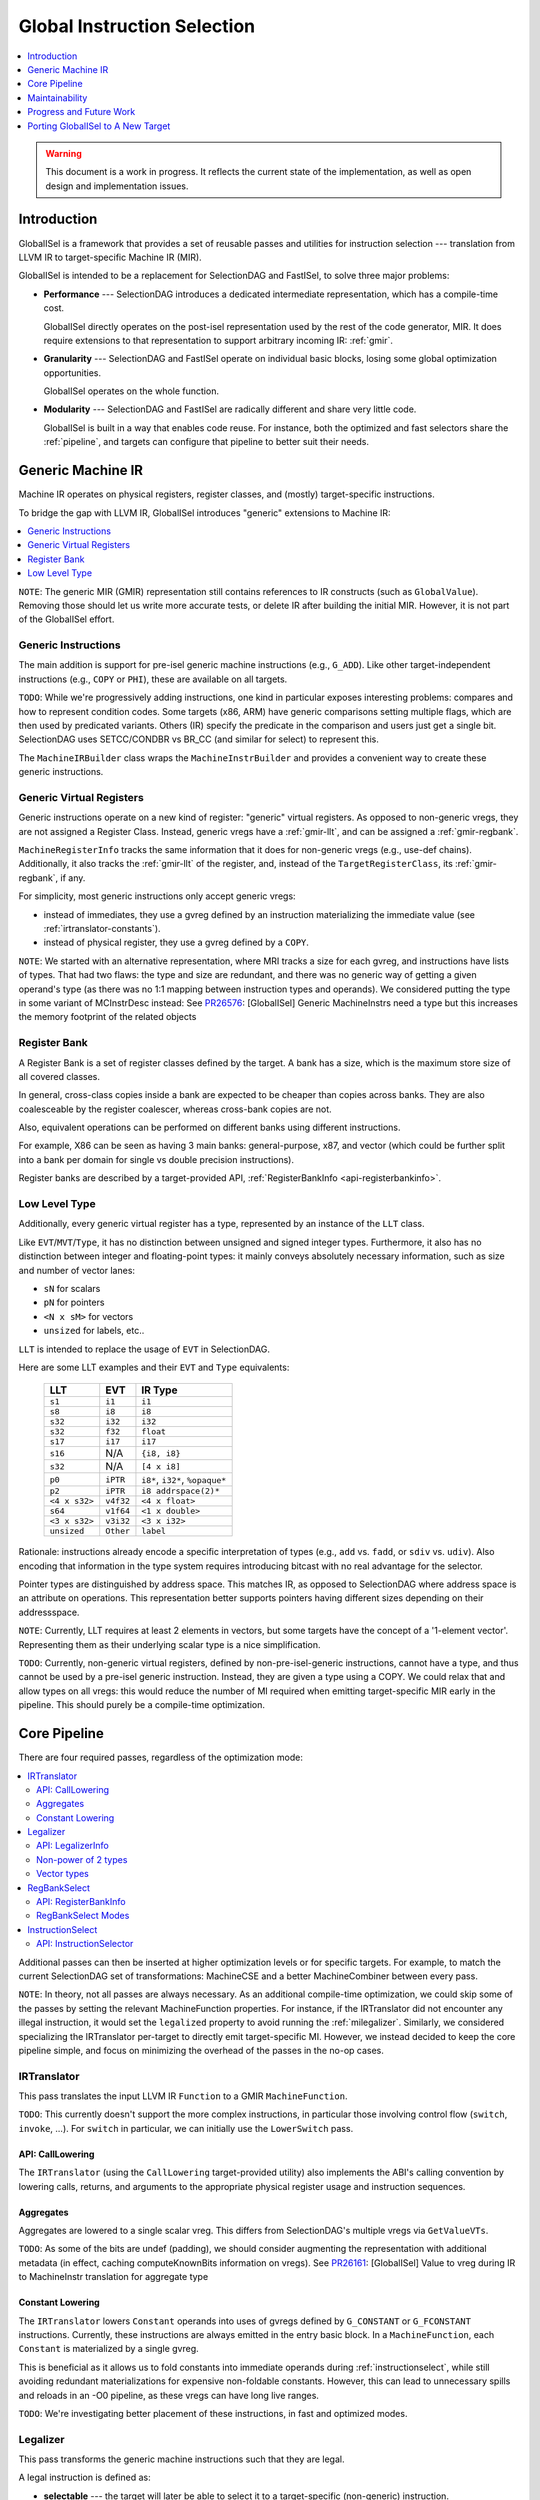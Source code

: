 ============================
Global Instruction Selection
============================

.. contents::
   :local:
   :depth: 1

.. warning::
   This document is a work in progress.  It reflects the current state of the
   implementation, as well as open design and implementation issues.

Introduction
============

GlobalISel is a framework that provides a set of reusable passes and utilities
for instruction selection --- translation from LLVM IR to target-specific
Machine IR (MIR).

GlobalISel is intended to be a replacement for SelectionDAG and FastISel, to
solve three major problems:

* **Performance** --- SelectionDAG introduces a dedicated intermediate
  representation, which has a compile-time cost.

  GlobalISel directly operates on the post-isel representation used by the
  rest of the code generator, MIR.
  It does require extensions to that representation to support arbitrary
  incoming IR: :ref:`gmir`.

* **Granularity** --- SelectionDAG and FastISel operate on individual basic
  blocks, losing some global optimization opportunities.

  GlobalISel operates on the whole function.

* **Modularity** --- SelectionDAG and FastISel are radically different and share
  very little code.

  GlobalISel is built in a way that enables code reuse. For instance, both the
  optimized and fast selectors share the :ref:`pipeline`, and targets can
  configure that pipeline to better suit their needs.


.. _gmir:

Generic Machine IR
==================

Machine IR operates on physical registers, register classes, and (mostly)
target-specific instructions.

To bridge the gap with LLVM IR, GlobalISel introduces "generic" extensions to
Machine IR:

.. contents::
   :local:

``NOTE``:
The generic MIR (GMIR) representation still contains references to IR
constructs (such as ``GlobalValue``).  Removing those should let us write more
accurate tests, or delete IR after building the initial MIR.  However, it is
not part of the GlobalISel effort.

.. _gmir-instructions:

Generic Instructions
--------------------

The main addition is support for pre-isel generic machine instructions (e.g.,
``G_ADD``).  Like other target-independent instructions (e.g., ``COPY`` or
``PHI``), these are available on all targets.

``TODO``:
While we're progressively adding instructions, one kind in particular exposes
interesting problems: compares and how to represent condition codes.
Some targets (x86, ARM) have generic comparisons setting multiple flags,
which are then used by predicated variants.
Others (IR) specify the predicate in the comparison and users just get a single
bit.  SelectionDAG uses SETCC/CONDBR vs BR_CC (and similar for select) to
represent this.

The ``MachineIRBuilder`` class wraps the ``MachineInstrBuilder`` and provides
a convenient way to create these generic instructions.

.. _gmir-gvregs:

Generic Virtual Registers
-------------------------

Generic instructions operate on a new kind of register: "generic" virtual
registers.  As opposed to non-generic vregs, they are not assigned a Register
Class.  Instead, generic vregs have a :ref:`gmir-llt`, and can be assigned
a :ref:`gmir-regbank`.

``MachineRegisterInfo`` tracks the same information that it does for
non-generic vregs (e.g., use-def chains).  Additionally, it also tracks the
:ref:`gmir-llt` of the register, and, instead of the ``TargetRegisterClass``,
its :ref:`gmir-regbank`, if any.

For simplicity, most generic instructions only accept generic vregs:

* instead of immediates, they use a gvreg defined by an instruction
  materializing the immediate value (see :ref:`irtranslator-constants`).
* instead of physical register, they use a gvreg defined by a ``COPY``.

``NOTE``:
We started with an alternative representation, where MRI tracks a size for
each gvreg, and instructions have lists of types.
That had two flaws: the type and size are redundant, and there was no generic
way of getting a given operand's type (as there was no 1:1 mapping between
instruction types and operands).
We considered putting the type in some variant of MCInstrDesc instead:
See `PR26576 <http://llvm.org/PR26576>`_: [GlobalISel] Generic MachineInstrs
need a type but this increases the memory footprint of the related objects

.. _gmir-regbank:

Register Bank
-------------

A Register Bank is a set of register classes defined by the target.
A bank has a size, which is the maximum store size of all covered classes.

In general, cross-class copies inside a bank are expected to be cheaper than
copies across banks.  They are also coalesceable by the register coalescer,
whereas cross-bank copies are not.

Also, equivalent operations can be performed on different banks using different
instructions.

For example, X86 can be seen as having 3 main banks: general-purpose, x87, and
vector (which could be further split into a bank per domain for single vs
double precision instructions).

Register banks are described by a target-provided API,
:ref:`RegisterBankInfo <api-registerbankinfo>`.

.. _gmir-llt:

Low Level Type
--------------

Additionally, every generic virtual register has a type, represented by an
instance of the ``LLT`` class.

Like ``EVT``/``MVT``/``Type``, it has no distinction between unsigned and signed
integer types.  Furthermore, it also has no distinction between integer and
floating-point types: it mainly conveys absolutely necessary information, such
as size and number of vector lanes:

* ``sN`` for scalars
* ``pN`` for pointers
* ``<N x sM>`` for vectors
* ``unsized`` for labels, etc..

``LLT`` is intended to replace the usage of ``EVT`` in SelectionDAG.

Here are some LLT examples and their ``EVT`` and ``Type`` equivalents:

   =============  =========  ======================================
   LLT            EVT        IR Type
   =============  =========  ======================================
   ``s1``         ``i1``     ``i1``
   ``s8``         ``i8``     ``i8``
   ``s32``        ``i32``    ``i32``
   ``s32``        ``f32``    ``float``
   ``s17``        ``i17``    ``i17``
   ``s16``        N/A        ``{i8, i8}``
   ``s32``        N/A        ``[4 x i8]``
   ``p0``         ``iPTR``   ``i8*``, ``i32*``, ``%opaque*``
   ``p2``         ``iPTR``   ``i8 addrspace(2)*``
   ``<4 x s32>``  ``v4f32``  ``<4 x float>``
   ``s64``        ``v1f64``  ``<1 x double>``
   ``<3 x s32>``  ``v3i32``  ``<3 x i32>``
   ``unsized``    ``Other``  ``label``
   =============  =========  ======================================


Rationale: instructions already encode a specific interpretation of types
(e.g., ``add`` vs. ``fadd``, or ``sdiv`` vs. ``udiv``).  Also encoding that
information in the type system requires introducing bitcast with no real
advantage for the selector.

Pointer types are distinguished by address space.  This matches IR, as opposed
to SelectionDAG where address space is an attribute on operations.
This representation better supports pointers having different sizes depending
on their addressspace.

``NOTE``:
Currently, LLT requires at least 2 elements in vectors, but some targets have
the concept of a '1-element vector'.  Representing them as their underlying
scalar type is a nice simplification.

``TODO``:
Currently, non-generic virtual registers, defined by non-pre-isel-generic
instructions, cannot have a type, and thus cannot be used by a pre-isel generic
instruction.  Instead, they are given a type using a COPY.  We could relax that
and allow types on all vregs: this would reduce the number of MI required when
emitting target-specific MIR early in the pipeline.  This should purely be
a compile-time optimization.

.. _pipeline:

Core Pipeline
=============

There are four required passes, regardless of the optimization mode:

.. contents::
   :local:

Additional passes can then be inserted at higher optimization levels or for
specific targets. For example, to match the current SelectionDAG set of
transformations: MachineCSE and a better MachineCombiner between every pass.

``NOTE``:
In theory, not all passes are always necessary.
As an additional compile-time optimization, we could skip some of the passes by
setting the relevant MachineFunction properties.  For instance, if the
IRTranslator did not encounter any illegal instruction, it would set the
``legalized`` property to avoid running the :ref:`milegalizer`.
Similarly, we considered specializing the IRTranslator per-target to directly
emit target-specific MI.
However, we instead decided to keep the core pipeline simple, and focus on
minimizing the overhead of the passes in the no-op cases.


.. _irtranslator:

IRTranslator
------------

This pass translates the input LLVM IR ``Function`` to a GMIR
``MachineFunction``.

``TODO``:
This currently doesn't support the more complex instructions, in particular
those involving control flow (``switch``, ``invoke``, ...).
For ``switch`` in particular, we can initially use the ``LowerSwitch`` pass.

.. _api-calllowering:

API: CallLowering
^^^^^^^^^^^^^^^^^

The ``IRTranslator`` (using the ``CallLowering`` target-provided utility) also
implements the ABI's calling convention by lowering calls, returns, and
arguments to the appropriate physical register usage and instruction sequences.

.. _irtranslator-aggregates:

Aggregates
^^^^^^^^^^

Aggregates are lowered to a single scalar vreg.
This differs from SelectionDAG's multiple vregs via ``GetValueVTs``.

``TODO``:
As some of the bits are undef (padding), we should consider augmenting the
representation with additional metadata (in effect, caching computeKnownBits
information on vregs).
See `PR26161 <http://llvm.org/PR26161>`_: [GlobalISel] Value to vreg during
IR to MachineInstr translation for aggregate type

.. _irtranslator-constants:

Constant Lowering
^^^^^^^^^^^^^^^^^

The ``IRTranslator`` lowers ``Constant`` operands into uses of gvregs defined
by ``G_CONSTANT`` or ``G_FCONSTANT`` instructions.
Currently, these instructions are always emitted in the entry basic block.
In a ``MachineFunction``, each ``Constant`` is materialized by a single gvreg.

This is beneficial as it allows us to fold constants into immediate operands
during :ref:`instructionselect`, while still avoiding redundant materializations
for expensive non-foldable constants.
However, this can lead to unnecessary spills and reloads in an -O0 pipeline, as
these vregs can have long live ranges.

``TODO``:
We're investigating better placement of these instructions, in fast and
optimized modes.


.. _milegalizer:

Legalizer
---------

This pass transforms the generic machine instructions such that they are legal.

A legal instruction is defined as:

* **selectable** --- the target will later be able to select it to a
  target-specific (non-generic) instruction.

* operating on **vregs that can be loaded and stored** -- if necessary, the
  target can select a ``G_LOAD``/``G_STORE`` of each gvreg operand.

As opposed to SelectionDAG, there are no legalization phases.  In particular,
'type' and 'operation' legalization are not separate.

Legalization is iterative, and all state is contained in GMIR.  To maintain the
validity of the intermediate code, instructions are introduced:

* ``G_SEQUENCE`` --- concatenate multiple registers into a single wider
  register.

* ``G_EXTRACT`` --- extract a simple register (as contiguous sequences of bits)
  from a single wider register.

As they are expected to be temporary byproducts of the legalization process,
they are combined at the end of the :ref:`milegalizer` pass.
If any remain, they are expected to always be selectable, using loads and stores
if necessary.

.. _api-legalizerinfo:

API: LegalizerInfo
^^^^^^^^^^^^^^^^^^

Currently the API is broadly similar to SelectionDAG/TargetLowering, but
extended in two ways:

* The set of available actions is wider, avoiding the currently very
  overloaded ``Expand`` (which can cover everything from libcalls to
  scalarization depending on the node's opcode).

* Since there's no separate type legalization, independently varying
  types on an instruction can have independent actions. For example a
  ``G_ICMP`` has 2 independent types: the result and the inputs; we need
  to be able to say that comparing 2 s32s is OK, but the s1 result
  must be dealt with in another way.

As such, the primary key when deciding what to do is the ``InstrAspect``,
essentially a tuple consisting of ``(Opcode, TypeIdx, Type)`` and mapping to a
suggested course of action.

An example use might be:

  .. code-block:: c++

    // The CPU can't deal with an s1 result, do something about it.
    setAction({G_ICMP, 0, s1}, WidenScalar);
    // An s32 input (the second type) is fine though.
    setAction({G_ICMP, 1, s32}, Legal);


``TODO``:
An alternative worth investigating is to generalize the API to represent
actions using ``std::function`` that implements the action, instead of explicit
enum tokens (``Legal``, ``WidenScalar``, ...).

``TODO``:
Moreover, we could use TableGen to initially infer legality of operation from
existing patterns (as any pattern we can select is by definition legal).
Expanding that to describe legalization actions is a much larger but
potentially useful project.

.. _milegalizer-non-power-of-2:

Non-power of 2 types
^^^^^^^^^^^^^^^^^^^^

``TODO``:
Types which have a size that isn't a power of 2 aren't currently supported.
The setAction API will probably require changes to support them.
Even notionally explicitly specified operations only make suggestions
like "Widen" or "Narrow". The eventual type is still unspecified and a
search is performed by repeated doubling/halving of the type's
size.
This is incorrect for types that aren't a power of 2.  It's reasonable to
expect we could construct an efficient set of side-tables for more general
lookups though, encoding a map from the integers (i.e. the size of the current
type) to types (the legal size).

.. _milegalizer-vector:

Vector types
^^^^^^^^^^^^

Vectors first get their element type legalized: ``<A x sB>`` becomes
``<A x sC>`` such that at least one operation is legal with ``sC``.

This is currently specified by the function ``setScalarInVectorAction``, called
for example as:

    setScalarInVectorAction(G_ICMP, s1, WidenScalar);

Next the number of elements is chosen so that the entire operation is
legal. This aspect is not controllable at the moment, but probably
should be (you could imagine disagreements on whether a ``<2 x s8>``
operation should be scalarized or extended to ``<8 x s8>``).


.. _regbankselect:

RegBankSelect
-------------

This pass constrains the :ref:`gmir-gvregs` operands of generic
instructions to some :ref:`gmir-regbank`.

It iteratively maps instructions to a set of per-operand bank assignment.
The possible mappings are determined by the target-provided
:ref:`RegisterBankInfo <api-registerbankinfo>`.
The mapping is then applied, possibly introducing ``COPY`` instructions if
necessary.

It traverses the ``MachineFunction`` top down so that all operands are already
mapped when analyzing an instruction.

This pass could also remap target-specific instructions when beneficial.
In the future, this could replace the ExeDepsFix pass, as we can directly
select the best variant for an instruction that's available on multiple banks.

.. _api-registerbankinfo:

API: RegisterBankInfo
^^^^^^^^^^^^^^^^^^^^^

The ``RegisterBankInfo`` class describes multiple aspects of register banks.

* **Banks**: ``addRegBankCoverage`` --- which register bank covers each
  register class.

* **Cross-Bank Copies**: ``copyCost`` --- the cost of a ``COPY`` from one bank
  to another.

* **Default Mapping**: ``getInstrMapping`` --- the default bank assignments for
  a given instruction.

* **Alternative Mapping**: ``getInstrAlternativeMapping`` --- the other
  possible bank assignments for a given instruction.

``TODO``:
All this information should eventually be static and generated by TableGen,
mostly using existing information augmented by bank descriptions.

``TODO``:
``getInstrMapping`` is currently separate from ``getInstrAlternativeMapping``
because the latter is more expensive: as we move to static mapping info,
both methods should be free, and we should merge them.

.. _regbankselect-modes:

RegBankSelect Modes
^^^^^^^^^^^^^^^^^^^

``RegBankSelect`` currently has two modes:

* **Fast** --- For each instruction, pick a target-provided "default" bank
  assignment.  This is the default at -O0.

* **Greedy** --- For each instruction, pick the cheapest of several
  target-provided bank assignment alternatives.

We intend to eventually introduce an additional optimizing mode:

* **Global** --- Across multiple instructions, pick the cheapest combination of
  bank assignments.

``NOTE``:
On AArch64, we are considering using the Greedy mode even at -O0 (or perhaps at
backend -O1):  because :ref:`gmir-llt` doesn't distinguish floating point from
integer scalars, the default assignment for loads and stores is the integer
bank, introducing cross-bank copies on most floating point operations.


.. _instructionselect:

InstructionSelect
-----------------

This pass transforms generic machine instructions into equivalent
target-specific instructions.  It traverses the ``MachineFunction`` bottom-up,
selecting uses before definitions, enabling trivial dead code elimination.

.. _api-instructionselector:

API: InstructionSelector
^^^^^^^^^^^^^^^^^^^^^^^^

The target implements the ``InstructionSelector`` class, containing the
target-specific selection logic proper.

The instance is provided by the subtarget, so that it can specialize the
selector by subtarget feature (with, e.g., a vector selector overriding parts
of a general-purpose common selector).
We might also want to parameterize it by MachineFunction, to enable selector
variants based on function attributes like optsize.

The simple API consists of:

  .. code-block:: c++

    virtual bool select(MachineInstr &MI)

This target-provided method is responsible for mutating (or replacing) a
possibly-generic MI into a fully target-specific equivalent.
It is also responsible for doing the necessary constraining of gvregs into the
appropriate register classes.

The ``InstructionSelector`` can fold other instructions into the selected MI,
by walking the use-def chain of the vreg operands.
As GlobalISel is Global, this folding can occur across basic blocks.

``TODO``:
Currently, the Select pass is implemented with hand-written c++, similar to
FastISel, rather than backed by tblgen'erated pattern-matching.
We intend to eventually reuse SelectionDAG patterns.


.. _maintainability:

Maintainability
===============

.. _maintainability-iterative:

Iterative Transformations
-------------------------

Passes are split into small, iterative transformations, with all state
represented in the MIR.

This differs from SelectionDAG (in particular, the legalizer) using various
in-memory side-tables.


.. _maintainability-mir:

MIR Serialization
-----------------

.. FIXME: Update the MIRLangRef to include GMI additions.

:ref:`gmir` is serializable (see :doc:`MIRLangRef`).
Combined with :ref:`maintainability-iterative`, this enables much finer-grained
testing, rather than requiring large and fragile IR-to-assembly tests.

The current "stage" in the :ref:`pipeline` is represented by a set of
``MachineFunctionProperties``:

* ``legalized``
* ``regBankSelected``
* ``selected``


.. _maintainability-verifier:

MachineVerifier
---------------

The pass approach lets us use the ``MachineVerifier`` to enforce invariants.
For instance, a ``regBankSelected`` function may not have gvregs without
a bank.

``TODO``:
The ``MachineVerifier`` being monolithic, some of the checks we want to do
can't be integrated to it:  GlobalISel is a separate library, so we can't
directly reference it from CodeGen.  For instance, legality checks are
currently done in RegBankSelect/InstructionSelect proper.  We could #ifdef out
the checks, or we could add some sort of verifier API.


.. _progress:

Progress and Future Work
========================

The initial goal is to replace FastISel on AArch64.  The next step will be to
replace SelectionDAG as the optimized ISel.

``NOTE``:
While we iterate on GlobalISel, we strive to avoid affecting the performance of
SelectionDAG, FastISel, or the other MIR passes.  For instance, the types of
:ref:`gmir-gvregs` are stored in a separate table in ``MachineRegisterInfo``,
that is destroyed after :ref:`instructionselect`.

.. _progress-fastisel:

FastISel Replacement
--------------------

For the initial FastISel replacement, we intend to fallback to SelectionDAG on
selection failures.

Currently, compile-time of the fast pipeline is within 1.5x of FastISel.
We're optimistic we can get to within 1.1/1.2x, but beating FastISel will be
challenging given the multi-pass approach.
Still, supporting all IR (via a complete legalizer) and avoiding the fallback
to SelectionDAG in the worst case should enable better amortized performance
than SelectionDAG+FastISel.

``NOTE``:
We considered never having a fallback to SelectionDAG, instead deciding early
whether a given function is supported by GlobalISel or not.  The decision would
be based on :ref:`milegalizer` queries.
We abandoned that for two reasons:
a) on IR inputs, we'd need to basically simulate the :ref:`irtranslator`;
b) to be robust against unforeseen failures and to enable iterative
improvements.

.. _progress-targets:

Support For Other Targets
-------------------------

In parallel, we're investigating adding support for other - ideally quite
different - targets.  For instance, there is some initial AMDGPU support.


.. _porting:

Porting GlobalISel to A New Target
==================================

There are four major classes to implement by the target:

* :ref:`CallLowering <api-calllowering>` --- lower calls, returns, and arguments
  according to the ABI.
* :ref:`RegisterBankInfo <api-registerbankinfo>` --- describe
  :ref:`gmir-regbank` coverage, cross-bank copy cost, and the mapping of
  operands onto banks for each instruction.
* :ref:`LegalizerInfo <api-legalizerinfo>` --- describe what is legal, and how
  to legalize what isn't.
* :ref:`InstructionSelector <api-instructionselector>` --- select generic MIR
  to target-specific MIR.

Additionally:

* ``TargetPassConfig`` --- create the passes constituting the pipeline,
  including additional passes not included in the :ref:`pipeline`.
